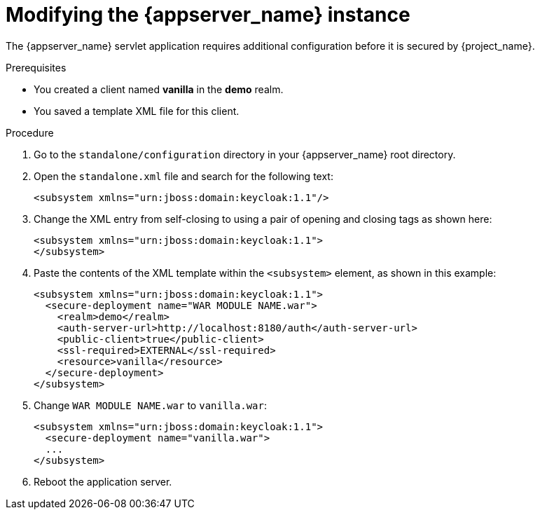 
[id="modifying-app_{context}"]
= Modifying the {appserver_name} instance

The {appserver_name} servlet application requires additional configuration before it is secured by {project_name}.

.Prerequisites

* You created a client named *vanilla* in the *demo* realm.

* You saved a template XML file for this client.

.Procedure

. Go to the `standalone/configuration` directory in your {appserver_name} root directory.
. Open the `standalone.xml` file and search for the following text:
+
[source,xml]
----
<subsystem xmlns="urn:jboss:domain:keycloak:1.1"/>
----

. Change the XML entry from self-closing to using a pair of opening and closing tags as shown here:
+
[source,xml]
----
<subsystem xmlns="urn:jboss:domain:keycloak:1.1">
</subsystem>
----

. Paste the contents of the XML template within the `<subsystem>` element, as shown in this example:
+
[source,xml]
----
<subsystem xmlns="urn:jboss:domain:keycloak:1.1">
  <secure-deployment name="WAR MODULE NAME.war">
    <realm>demo</realm>
    <auth-server-url>http://localhost:8180/auth</auth-server-url>
    <public-client>true</public-client>
    <ssl-required>EXTERNAL</ssl-required>
    <resource>vanilla</resource>
  </secure-deployment>
</subsystem>
----

. Change `WAR MODULE NAME.war` to `vanilla.war`:
+
[source,xml]
----
<subsystem xmlns="urn:jboss:domain:keycloak:1.1">
  <secure-deployment name="vanilla.war">
  ...
</subsystem>
----

. Reboot the application server.

